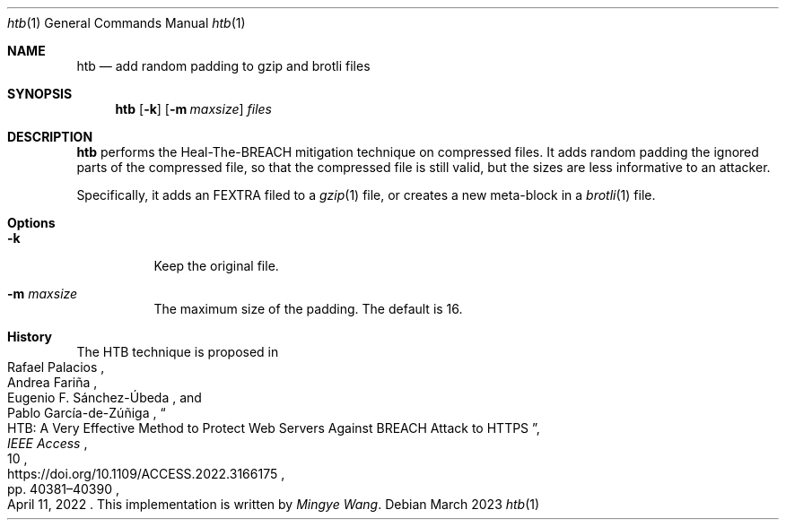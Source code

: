 .Dd March 2023
.Dt htb 1
.Os
.Sh NAME
.Nm htb
.Nd add random padding to gzip and brotli files
.Sh SYNOPSIS
.Nm
.Op Fl k
.Op Fl m Ar maxsize
.Ar files
.Sh DESCRIPTION
.Nm
performs the Heal-The-BREACH mitigation technique on compressed files.
It adds random padding the ignored parts of the compressed file, so that
the compressed file is still valid, but the sizes are less informative
to an attacker.
.Pp
Specifically, it adds an FEXTRA filed to a
.Xr gzip 1
file,
or creates a new meta-block in a
.Xr brotli 1
file.
.Sh Options
.Bl -tag -width Ds
.It Fl k
Keep the original file.
.It Fl m Ar maxsize
The maximum size of the padding.
The default is 16.
.El
.Sh History
The HTB technique is proposed in
.Rs
.%A Rafael Palacios
.%A Andrea Fariña
.%A Eugenio F. Sánchez-Úbeda
.%A Pablo García-de-Zúñiga
.%T HTB: A Very Effective Method to Protect Web Servers Against BREACH Attack to HTTPS
.%U https://doi.org/10.1109/ACCESS.2022.3166175
.%J IEEE Access
.%D April 11, 2022
.%V 10
.%P pp. 40381\(en40390
.Re
This implementation is written by
.Ar Mingye Wang .